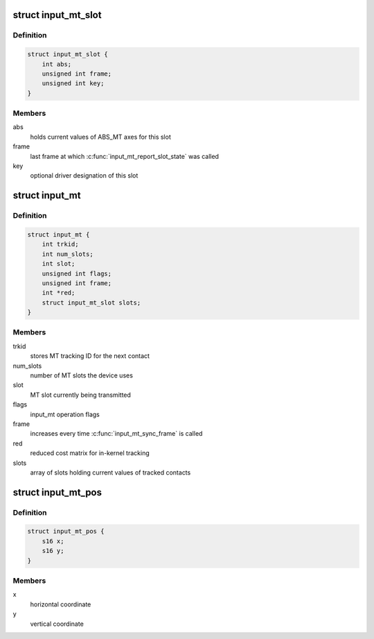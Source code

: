 .. -*- coding: utf-8; mode: rst -*-
.. src-file: include/linux/input/mt.h

.. _`input_mt_slot`:

struct input_mt_slot
====================

.. c:type:: struct input_mt_slot

    represents the state of an input MT slot

.. _`input_mt_slot.definition`:

Definition
----------

.. code-block:: c

    struct input_mt_slot {
        int abs;
        unsigned int frame;
        unsigned int key;
    }

.. _`input_mt_slot.members`:

Members
-------

abs
    holds current values of ABS_MT axes for this slot

frame
    last frame at which \ :c:func:`input_mt_report_slot_state`\  was called

key
    optional driver designation of this slot

.. _`input_mt`:

struct input_mt
===============

.. c:type:: struct input_mt

    state of tracked contacts

.. _`input_mt.definition`:

Definition
----------

.. code-block:: c

    struct input_mt {
        int trkid;
        int num_slots;
        int slot;
        unsigned int flags;
        unsigned int frame;
        int *red;
        struct input_mt_slot slots;
    }

.. _`input_mt.members`:

Members
-------

trkid
    stores MT tracking ID for the next contact

num_slots
    number of MT slots the device uses

slot
    MT slot currently being transmitted

flags
    input_mt operation flags

frame
    increases every time \ :c:func:`input_mt_sync_frame`\  is called

red
    reduced cost matrix for in-kernel tracking

slots
    array of slots holding current values of tracked contacts

.. _`input_mt_pos`:

struct input_mt_pos
===================

.. c:type:: struct input_mt_pos

    contact position

.. _`input_mt_pos.definition`:

Definition
----------

.. code-block:: c

    struct input_mt_pos {
        s16 x;
        s16 y;
    }

.. _`input_mt_pos.members`:

Members
-------

x
    horizontal coordinate

y
    vertical coordinate

.. This file was automatic generated / don't edit.

